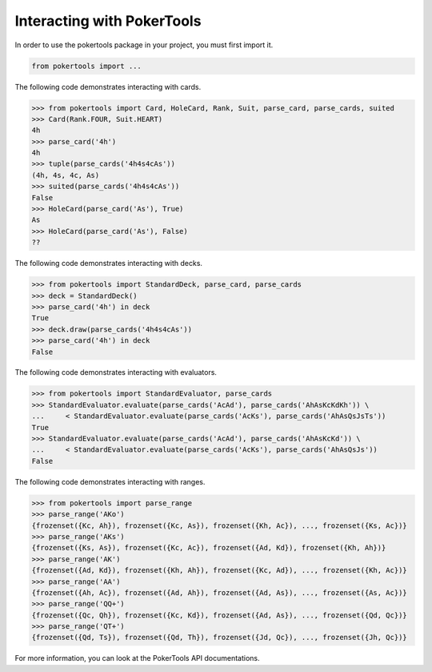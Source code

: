 Interacting with PokerTools
===========================

In order to use the pokertools package in your project, you must first import it.

.. code-block:: python

   from pokertools import ...


The following code demonstrates interacting with cards.

.. code-block:: python

   >>> from pokertools import Card, HoleCard, Rank, Suit, parse_card, parse_cards, suited
   >>> Card(Rank.FOUR, Suit.HEART)
   4h
   >>> parse_card('4h')
   4h
   >>> tuple(parse_cards('4h4s4cAs'))
   (4h, 4s, 4c, As)
   >>> suited(parse_cards('4h4s4cAs'))
   False
   >>> HoleCard(parse_card('As'), True)
   As
   >>> HoleCard(parse_card('As'), False)
   ??


The following code demonstrates interacting with decks.

.. code-block:: python

   >>> from pokertools import StandardDeck, parse_card, parse_cards
   >>> deck = StandardDeck()
   >>> parse_card('4h') in deck
   True
   >>> deck.draw(parse_cards('4h4s4cAs'))
   >>> parse_card('4h') in deck
   False


The following code demonstrates interacting with evaluators.

.. code-block:: python

   >>> from pokertools import StandardEvaluator, parse_cards
   >>> StandardEvaluator.evaluate(parse_cards('AcAd'), parse_cards('AhAsKcKdKh')) \
   ...     < StandardEvaluator.evaluate(parse_cards('AcKs'), parse_cards('AhAsQsJsTs'))
   True
   >>> StandardEvaluator.evaluate(parse_cards('AcAd'), parse_cards('AhAsKcKd')) \
   ...     < StandardEvaluator.evaluate(parse_cards('AcKs'), parse_cards('AhAsQsJs'))
   False


The following code demonstrates interacting with ranges.

.. code-block:: python

   >>> from pokertools import parse_range
   >>> parse_range('AKo')
   {frozenset({Kc, Ah}), frozenset({Kc, As}), frozenset({Kh, Ac}), ..., frozenset({Ks, Ac})}
   >>> parse_range('AKs')
   {frozenset({Ks, As}), frozenset({Kc, Ac}), frozenset({Ad, Kd}), frozenset({Kh, Ah})}
   >>> parse_range('AK')
   {frozenset({Ad, Kd}), frozenset({Kh, Ah}), frozenset({Kc, Ad}), ..., frozenset({Kh, Ac})}
   >>> parse_range('AA')
   {frozenset({Ah, Ac}), frozenset({Ad, Ah}), frozenset({Ad, As}), ..., frozenset({As, Ac})}
   >>> parse_range('QQ+')
   {frozenset({Qc, Qh}), frozenset({Kc, Kd}), frozenset({Ad, As}), ..., frozenset({Qd, Qc})}
   >>> parse_range('QT+')
   {frozenset({Qd, Ts}), frozenset({Qd, Th}), frozenset({Jd, Qc}), ..., frozenset({Jh, Qc})}


For more information, you can look at the PokerTools API documentations.

